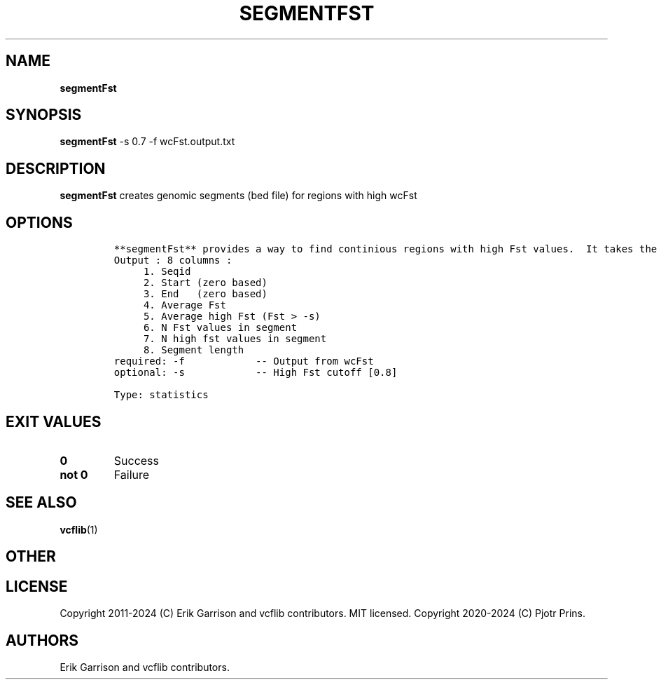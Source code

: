 .\" Automatically generated by Pandoc 2.19.2
.\"
.\" Define V font for inline verbatim, using C font in formats
.\" that render this, and otherwise B font.
.ie "\f[CB]x\f[]"x" \{\
. ftr V B
. ftr VI BI
. ftr VB B
. ftr VBI BI
.\}
.el \{\
. ftr V CR
. ftr VI CI
. ftr VB CB
. ftr VBI CBI
.\}
.TH "SEGMENTFST" "1" "" "segmentFst (vcflib)" "segmentFst (VCF statistics)"
.hy
.SH NAME
.PP
\f[B]segmentFst\f[R]
.SH SYNOPSIS
.PP
\f[B]segmentFst\f[R] -s 0.7 -f wcFst.output.txt
.SH DESCRIPTION
.PP
\f[B]segmentFst\f[R] creates genomic segments (bed file) for regions
with high wcFst
.SH OPTIONS
.IP
.nf
\f[C]


**segmentFst** provides a way to find continious regions with high Fst values.  It takes the output of wcFst and produces a BED file.  These high Fst region can be permutated with \[aq]permuteGPATwindow\[aq]
Output : 8 columns :                 
     1. Seqid                        
     2. Start (zero based)           
     3. End   (zero based)           
     4. Average Fst                  
     5. Average high Fst (Fst > -s)  
     6. N Fst values in segment      
     7. N high fst values in segment 
     8. Segment length               
required: -f            -- Output from wcFst     
optional: -s            -- High Fst cutoff [0.8] 

Type: statistics


\f[R]
.fi
.SH EXIT VALUES
.TP
\f[B]0\f[R]
Success
.TP
\f[B]not 0\f[R]
Failure
.SH SEE ALSO
.PP
\f[B]vcflib\f[R](1)
.SH OTHER
.SH LICENSE
.PP
Copyright 2011-2024 (C) Erik Garrison and vcflib contributors.
MIT licensed.
Copyright 2020-2024 (C) Pjotr Prins.
.SH AUTHORS
Erik Garrison and vcflib contributors.
